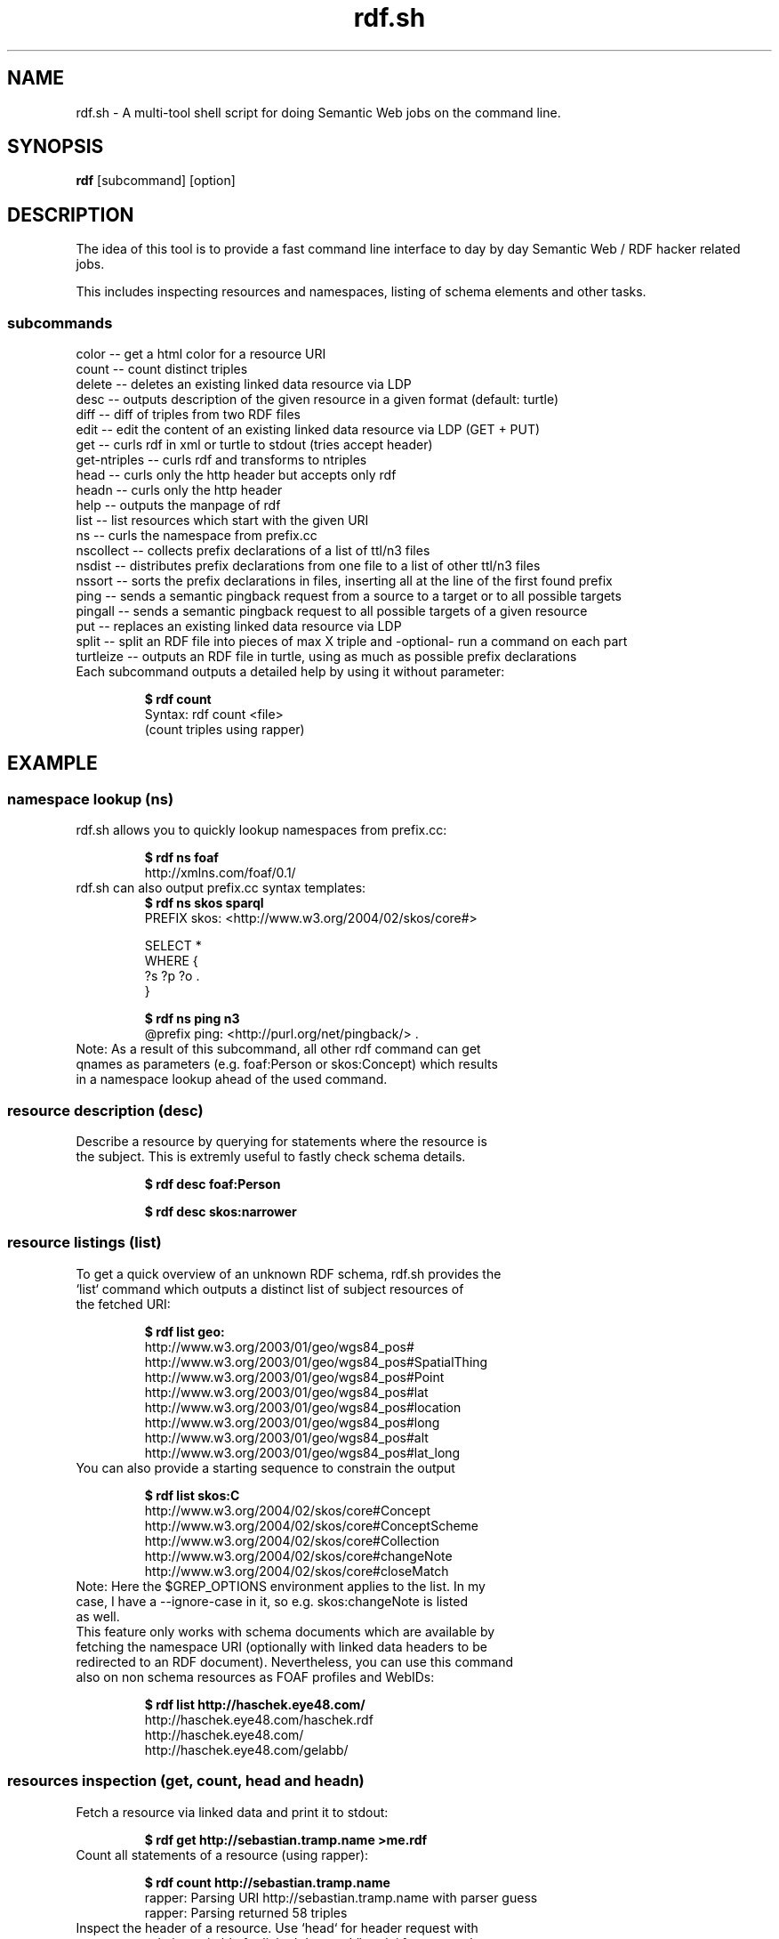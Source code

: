 .TH rdf.sh 1  "10/2017" "version 0.8.0" "USER COMMANDS"
.SH NAME
rdf.sh \- A multi-tool shell script for doing Semantic Web jobs on the command line.
.SH SYNOPSIS
.B rdf
[subcommand]
[option]
.SH DESCRIPTION
The idea of this tool is to provide a fast command line interface to day by day Semantic Web / RDF hacker related jobs.
.PP
This includes inspecting resources and namespaces, listing of schema elements and other tasks.
.SS subcommands
    color           -- get a html color for a resource URI
    count           -- count distinct triples
    delete          -- deletes an existing linked data resource via LDP
    desc            -- outputs description of the given resource in a given format (default: turtle)
    diff            -- diff of triples from two RDF files
    edit            -- edit the content of an existing linked data resource via LDP (GET + PUT)
    get             -- curls rdf in xml or turtle to stdout (tries accept header)
    get-ntriples    -- curls rdf and transforms to ntriples
    head            -- curls only the http header but accepts only rdf
    headn           -- curls only the http header
    help            -- outputs the manpage of rdf
    list            -- list resources which start with the given URI
    ns              -- curls the namespace from prefix.cc
    nscollect       -- collects prefix declarations of a list of ttl/n3 files
    nsdist          -- distributes prefix declarations from one file to a list of other ttl/n3 files
    nssort          -- sorts the prefix declarations in files, inserting all at the line of the first found prefix
    ping            -- sends a semantic pingback request from a source to a target or to all possible targets
    pingall         -- sends a semantic pingback request to all possible targets of a given resource
    put             -- replaces an existing linked data resource via LDP
    split           -- split an RDF file into pieces of max X triple and -optional- run a command on each part
    turtleize       -- outputs an RDF file in turtle, using as much as possible prefix declarations
.TP
Each subcommand outputs a detailed help by using it without parameter:

.B $ rdf count
    Syntax: rdf count <file>
    (count triples using rapper)

.SH EXAMPLE
.SS namespace lookup (ns)
.TP
rdf.sh allows you to quickly lookup namespaces from prefix.cc:

.B $ rdf ns foaf
    http://xmlns.com/foaf/0.1/
.TP
rdf.sh can also output prefix.cc syntax templates: 
.B $ rdf ns skos sparql
    PREFIX skos: <http://www.w3.org/2004/02/skos/core#>

    SELECT *
    WHERE {
      ?s ?p ?o .
    }

.B $ rdf ns ping n3
    @prefix ping: <http://purl.org/net/pingback/> .
.TP
Note: As a result of this subcommand, all other rdf command can get qnames as parameters (e.g. foaf:Person or skos:Concept) which results in a namespace lookup ahead of the used command.
.SS resource description (desc)
.TP
Describe a resource by querying for statements where the resource is the subject. This is extremly useful to fastly check schema details.

.B $ rdf desc foaf:Person

.B $ rdf desc skos:narrower

.SS resource listings (list)
.TP
To get a quick overview of an unknown RDF schema, rdf.sh provides the `list` command which outputs a distinct list of subject resources of the fetched URI:

.B $ rdf list geo:
    http://www.w3.org/2003/01/geo/wgs84_pos#
    http://www.w3.org/2003/01/geo/wgs84_pos#SpatialThing
    http://www.w3.org/2003/01/geo/wgs84_pos#Point
    http://www.w3.org/2003/01/geo/wgs84_pos#lat
    http://www.w3.org/2003/01/geo/wgs84_pos#location
    http://www.w3.org/2003/01/geo/wgs84_pos#long
    http://www.w3.org/2003/01/geo/wgs84_pos#alt
    http://www.w3.org/2003/01/geo/wgs84_pos#lat_long
.TP
You can also provide a starting sequence to constrain the output

.B $ rdf list skos:C
    http://www.w3.org/2004/02/skos/core#Concept
    http://www.w3.org/2004/02/skos/core#ConceptScheme
    http://www.w3.org/2004/02/skos/core#Collection
    http://www.w3.org/2004/02/skos/core#changeNote
    http://www.w3.org/2004/02/skos/core#closeMatch
.TP
Note: Here the $GREP_OPTIONS environment applies to the list. In my case, I have a --ignore-case in it, so e.g. skos:changeNote is listed as well.
.TP
This feature only works with schema documents which are available by fetching the namespace URI (optionally with linked data headers to be redirected to an RDF document). Nevertheless, you can use this command also on non schema resources as FOAF profiles and WebIDs:

.B $ rdf list http://haschek.eye48.com/
    http://haschek.eye48.com/haschek.rdf
    http://haschek.eye48.com/
    http://haschek.eye48.com/gelabb/
.SS resources inspection (get, count, head and headn)

.TP
Fetch a resource via linked data and print it to stdout:

.B $ rdf get http://sebastian.tramp.name >me.rdf
.TP
Count all statements of a resource (using rapper):

.B $ rdf count http://sebastian.tramp.name
    rapper: Parsing URI http://sebastian.tramp.name with parser guess
    rapper: Parsing returned 58 triples
.TP
Inspect the header of a resource. Use `head` for header request with content negotiation suitable for linked data and `headn` for a normal header request as sent by browsers.

.B $ rdf head http://sebastian.tramp.name
    HTTP/1.1 302 Found
    [...]
    Location: http://sebastian.tramp.name/index.rdf
    [...]

.B $ rdf ping http://sebastian.tramp.name http://aksw.org/SebastianTramp
    server response: Pingback has been registered or updated... Keep spinning the Data Web ;-)

.SH INSTALLATION
.TP
rdf.sh is a single bash shell script so installation is trivial ... :-) Just copy or link it to you path, e.g. with

.B $ sudo ln -s /path/to/rdf.sh /usr/local/bin/rdf
.TP 
Required tools currently are:
  * roqet -- http://librdf.org/rasqal/roqet.html (from rasqal-utils)
  * rapper -- http://librdf.org/raptor/rapper.html (from raptor-utils or raptor2-utils)
  * curl -- http://curl.haxx.se/
.TP
Suggested tools are:
  * zsh -- http://zsh.sourceforge.net/ (without the autocompletion, it is not the same)

.SH FILES
.B changelog.md
version changelog

.B _rdf
zsh autocompletion file

.B rdf.sh
the script

.B rdf.1
this file

.B $HOME/.cache/rdf.sh/prefix.cache
cached namespace lookup table from prefix.cc

.B $HOME/.config/rdf.sh/prefix.local
user-generated local priority lookup table

.SH AUTHOR
.SS Sebastian Tramp <mail@sebastian.tramp.name>
.TP
http://sebastian.tramp.name (WebID)
.SH SEE ALSO
.SS https://github.com/seebi/rdf.sh
.TP
The main homepage at github

